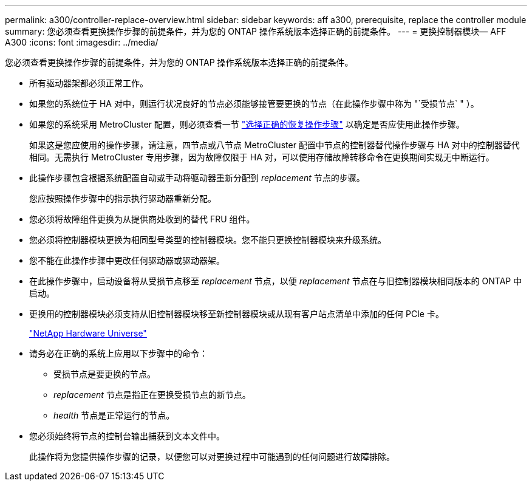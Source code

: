 ---
permalink: a300/controller-replace-overview.html 
sidebar: sidebar 
keywords: aff a300, prerequisite, replace the controller module 
summary: 您必须查看更换操作步骤的前提条件，并为您的 ONTAP 操作系统版本选择正确的前提条件。 
---
= 更换控制器模块— AFF A300
:icons: font
:imagesdir: ../media/


[role="lead"]
您必须查看更换操作步骤的前提条件，并为您的 ONTAP 操作系统版本选择正确的前提条件。

* 所有驱动器架都必须正常工作。
* 如果您的系统位于 HA 对中，则运行状况良好的节点必须能够接管要更换的节点（在此操作步骤中称为 "`受损节点` " ）。
* 如果您的系统采用 MetroCluster 配置，则必须查看一节 https://docs.netapp.com/us-en/ontap-metrocluster/disaster-recovery/concept_choosing_the_correct_recovery_procedure_parent_concept.html["选择正确的恢复操作步骤"] 以确定是否应使用此操作步骤。
+
如果这是您应使用的操作步骤，请注意，四节点或八节点 MetroCluster 配置中节点的控制器替代操作步骤与 HA 对中的控制器替代 相同。无需执行 MetroCluster 专用步骤，因为故障仅限于 HA 对，可以使用存储故障转移命令在更换期间实现无中断运行。

* 此操作步骤包含根据系统配置自动或手动将驱动器重新分配到 _replacement_ 节点的步骤。
+
您应按照操作步骤中的指示执行驱动器重新分配。

* 您必须将故障组件更换为从提供商处收到的替代 FRU 组件。
* 您必须将控制器模块更换为相同型号类型的控制器模块。您不能只更换控制器模块来升级系统。
* 您不能在此操作步骤中更改任何驱动器或驱动器架。
* 在此操作步骤中，启动设备将从受损节点移至 _replacement_ 节点，以便 _replacement_ 节点在与旧控制器模块相同版本的 ONTAP 中启动。
* 更换用的控制器模块必须支持从旧控制器模块移至新控制器模块或从现有客户站点清单中添加的任何 PCIe 卡。
+
https://hwu.netapp.com["NetApp Hardware Universe"]

* 请务必在正确的系统上应用以下步骤中的命令：
+
** 受损节点是要更换的节点。
** _replacement_ 节点是指正在更换受损节点的新节点。
** _health_ 节点是正常运行的节点。


* 您必须始终将节点的控制台输出捕获到文本文件中。
+
此操作将为您提供操作步骤的记录，以便您可以对更换过程中可能遇到的任何问题进行故障排除。



